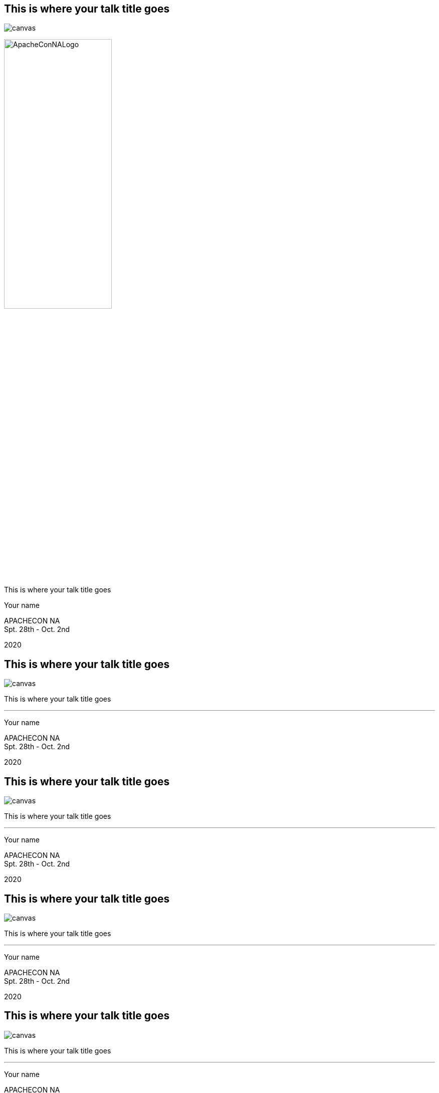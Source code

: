 ////

  Licensed to the Apache Software Foundation (ASF) under one or more
  contributor license agreements.  See the NOTICE file distributed with
  this work for additional information regarding copyright ownership.
  The ASF licenses this file to You under the Apache License, Version 2.0
  (the "License"); you may not use this file except in compliance with
  the License.  You may obtain a copy of the License at

      http://www.apache.org/licenses/LICENSE-2.0

  Unless required by applicable law or agreed to in writing, software
  distributed under the License is distributed on an "AS IS" BASIS,
  WITHOUT WARRANTIES OR CONDITIONS OF ANY KIND, either express or implied.
  See the License for the specific language governing permissions and
  limitations under the License.

////

:description: description
:keywords: keywords
:author: Your name
:talk: This is where your talk title goes
:conference: APACHECON
:conference_eu: APACHECON EU
:conference_na: APACHECON NA
:dates: Spt. 28th - Oct. 2nd
:year: 2020

[%notitle]
== {talk}
image::ApacheCon_bg.jpg[canvas,size=contain]

[.leftlogo]
image:ApacheConNALogo.png[width=50%]

[.righttitle]
--
{talk}

{author}
--

[.conferenceName]
{conference_na} +
{dates}

[.year]
{year}

[%notitle]
== {talk}
image::NewOrleans.jpg[canvas]

[.centered]
--
{talk}

'''

{author}
--

[.conferenceName]
{conference_na} +
{dates}

[.year]
{year}

[%notitle]
== {talk}
image::NewOrleansII.jpg[canvas]

[.centered]
--
{talk}

'''

{author}
--

[.conferenceName]
{conference_na} +
{dates}

[.year]
{year}

[%notitle]
== {talk}
image::NewOrleansIII.jpg[canvas]

[.centered]
--
{talk}

'''

{author}
--

[.conferenceName]
{conference_na} +
{dates}

[.year]
{year}

[%notitle]
== {talk}
image::NewOrleansIV.jpg[canvas]

[.centered]
--
{talk}

'''

{author}
--

[.conferenceName]
{conference_na} +
{dates}

[.year]
{year}

== Simple Slide
* one
* two
* three

[.notes]
--
Speaker notes go here
--

== Sub Points
* one
** and this
** and more
* two
* three


== Styles and Custom Styles
Text can be **bold**, __italic__, [.big]#big# or [.small]#small#

== Image
image::ApacheConNA.jpg[]

== Two Columns
[.twocolumns]
--
* one
* two
* three

image::ApacheConNA.jpg[]
--

== Command Line
monospace text - find and copy all the images! +
`find . -name "*.jpg" -exec cp {} images \;`

== Java Code

[source,java]
----
public class HelloWorld {

    public static void main(String[] args) {
        System.out.println("Hello, World");
    }
}
----


== Optional Slides
Press down arrow to see the optional slide.

=== Optional Slide
This is an optional slide.

== Quote
[quote, Albert Einstein]
A person who never made a mistake never tried anything new.

== Passthrough
Anything in a passthrough  is passed to the output unprocessed so you can include raw HTML and Javascript.

++++
<p>This is a <b>HTML</b> paragraph</p>
++++


== Apache Training Project

These slides are part of the Apache Training project.
https://training.apache.org

[%notitle]
== {talk}
image::ApacheCon_bg.jpg[canvas,size=contain]

[.leftlogo]
image:ApacheConEULogo.png[width=50%]

[.righttitle]
--
{talk}

{author}
--


[.conferenceName]
{conference_eu} +
{dates}

[.year]
{year}

[%notitle]
== {talk}
image::Austin.jpg[canvas]

[.centered]
--
{talk}

'''

{author}
--


[.conferenceName]
{conference_na} +
{dates}

[.year]
{year}

[%notitle]
== {talk}
image::Berlin.jpg[canvas]

[.centered]
--
{talk}

'''

{author}
--


[.conferenceName]
{conference_eu} +
{dates}

[.year]
{year}

[%notitle]== {talk}
image::Budapest.jpg[canvas]

[.centered]
--
{talk}

'''

{author}
--


[.conferenceName]
{conference_eu} +
{dates}

[.year]
{year}

[%notitle]
== {talk}
image::Denver.jpg[canvas]

[.centered]
--
{talk}

'''

{author}
--


[.conferenceName]
{conference_na} +
{dates}

[.year]
{year}

[%notitle]
== {talk}
image::LasVegas.jpg[canvas]

[.centered]
--
{talk}

'''

{author}
--


[.conferenceName]
{conference_na} +
{dates}

[.year]
{year}

[%notitle]
== {talk}
image::Miami.jpg[canvas]

[.centered]
--
{talk}

'''

{author}
--


[.conferenceName]
{conference_na} +
{dates}

[.year]
{year}

[%notitle]
== {talk}
image::Montreal.jpg[canvas]

[.centered]
--
{talk}

'''

{author}
--


[.conferenceName]
{conference_na} +
{dates}

[.year]
{year}

[%notitle]
== {talk}
image::Portland.jpg[canvas]

[.centered]
--
{talk}

'''

{author}
--


[.conferenceName]
{conference_na} +
{dates}

[.year]
{year}

[%notitle]
== {talk}
image::Seville.jpg[canvas]

[.centered]
--
{talk}

'''

{author}
--


[.conferenceName]
{conference_eu} +
{dates}

[.year]
{year}

[%notitle]
== {talk}
image::Sydney.jpg[canvas]

[.centered]
--
{talk}

'''

{author}
--


[.conferenceName]
{conference} +
{dates}

[.year]
{year}

[%notitle]
== {talk}
image::Vancouver.jpg[canvas]

[.centered]
--
{talk}

'''

{author}
--


[.conferenceName]
{conference_na} +
{dates}

[.year]
{year}

[%notitle]
== {talk}
image::Washington.jpg[canvas]

[.centered]
--
{talk}

'''

{author}
--


[.conferenceName]
{conference_na} +
{dates}

[.year]
{year}
